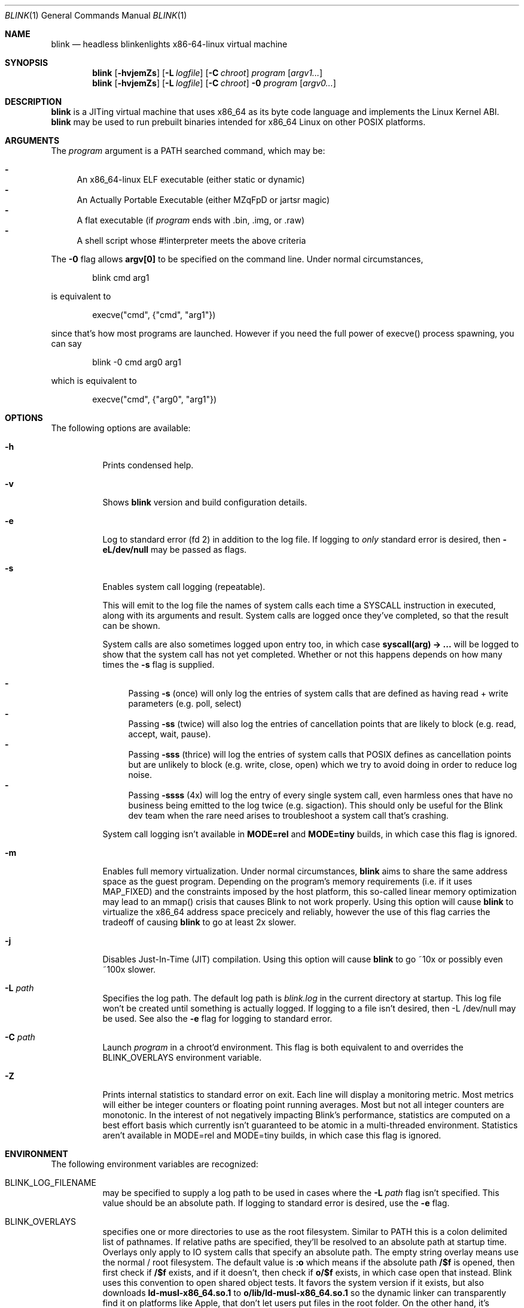 .\" Copyright 2023 Justine Alexandra Roberts Tunney
.\"
.\" Permission to use, copy, modify, and/or distribute this software for
.\" any purpose with or without fee is hereby granted, provided that the
.\" above copyright notice and this permission notice appear in all copies.
.\"
.\" THE SOFTWARE IS PROVIDED "AS IS" AND THE AUTHOR DISCLAIMS ALL
.\" WARRANTIES WITH REGARD TO THIS SOFTWARE INCLUDING ALL IMPLIED
.\" WARRANTIES OF MERCHANTABILITY AND FITNESS. IN NO EVENT SHALL THE
.\" AUTHOR BE LIABLE FOR ANY SPECIAL, DIRECT, INDIRECT, OR CONSEQUENTIAL
.\" DAMAGES OR ANY DAMAGES WHATSOEVER RESULTING FROM LOSS OF USE, DATA OR
.\" PROFITS, WHETHER IN AN ACTION OF CONTRACT, NEGLIGENCE OR OTHER
.\" TORTIOUS ACTION, ARISING OUT OF OR IN CONNECTION WITH THE USE OR
.\" PERFORMANCE OF THIS SOFTWARE.
.\"
.Dd March 6, 2023
.Dt BLINK 1
.Os
.Sh NAME
.Nm blink
.Nd headless blinkenlights x86-64-linux virtual machine
.Sh SYNOPSIS
.Nm
.Op Fl hvjemZs
.Op Fl L Ar logfile
.Op Fl C Ar chroot
.Ar program
.Op Ar argv1...
.Nm
.Op Fl hvjemZs
.Op Fl L Ar logfile
.Op Fl C Ar chroot
.Fl 0
.Ar program
.Op Ar argv0...
.Sh DESCRIPTION
.Nm
is a JITing virtual machine that uses x86_64 as its byte code language
and implements the Linux Kernel ABI.
.Nm
may be used to run prebuilt binaries intended for x86_64 Linux on other
POSIX platforms.
.Sh ARGUMENTS
.Pp
The
.Ar program
argument is a
.Ev PATH
searched command, which may be:
.Pp
.Bl -dash -compact
.It
An x86_64-linux ELF executable (either static or dynamic)
.It
An Actually Portable Executable (either MZqFpD or jartsr magic)
.It
A flat executable (if
.Ar program
ends with .bin, .img, or .raw)
.It
A shell script whose #!interpreter meets the above criteria
.El
.Pp
The
.Fl 0
flag allows
.Li argv[0]
to be specified on the command line. Under normal circumstances,
.Bd -literal -offset indent
blink cmd arg1
.Ed
.Pp
is equivalent to
.Bd -literal -offset indent
execve("cmd", {"cmd", "arg1"})
.Ed
.Pp
since that's how most programs are launched. However if you
need the full power of execve() process spawning, you can say
.Bd -literal -offset indent
blink -0 cmd arg0 arg1
.Ed
.Pp
which is equivalent to
.Bd -literal -offset indent
execve("cmd", {"arg0", "arg1"})
.Ed
.Pp
.Sh OPTIONS
The following options are available:
.Bl -tag -width indent
.It Fl h
Prints condensed help.
.It Fl v
Shows
.Nm
version and build configuration details.
.It Fl e
Log to standard error (fd 2) in addition to the log file. If logging to
.Em only
standard error is desired, then
.Li -eL/dev/null
may be passed as flags.
.It Fl s
Enables system call logging (repeatable).
.Pp
This will emit to the log file
the names of system calls each time a SYSCALL instruction in executed,
along with its arguments and result. System calls are logged once
they've completed, so that the result can be shown.
.Pp
System calls are
also sometimes logged upon entry too, in which case
.Li syscall(arg) -> ...
will be logged to show that the system call has not yet completed.
Whether or not this happens depends on how many times the
.Fl s
flag is supplied.
.Pp
.Bl -dash -compact
.It
Passing
.Fl s
(once) will only log the entries of system calls that are defined as
having read + write parameters (e.g. poll, select)
.It
Passing
.Fl ss
(twice) will also log the entries of cancellation points that are likely
to block (e.g. read, accept, wait, pause).
.It
Passing
.Fl sss
(thrice) will log the entries of system calls that POSIX defines as
cancellation points but are unlikely to block (e.g. write, close, open)
which we try to avoid doing in order to reduce log noise.
.It
Passing
.Fl ssss
(4x) will log the entry of every single system call, even harmless ones
that have no business being emitted to the log twice (e.g. sigaction).
This should only be useful for the Blink dev team when the rare need
arises to troubleshoot a system call that's crashing.
.El
.Pp
System call logging isn't available in
.Li MODE=rel
and
.Li MODE=tiny
builds, in which case this flag is ignored.
.It Fl m
Enables full memory virtualization. Under normal circumstances,
.Nm
aims to share the same address space as the guest program. Depending on
the program's memory requirements (i.e. if it uses MAP_FIXED) and the
constraints imposed by the host platform, this so-called linear memory
optimization may lead to an mmap() crisis that causes Blink to not work
properly. Using this option will cause
.Nm
to virtualize the x86_64 address space precicely and reliably, however
the use of this flag carries the tradeoff of causing
.Nm
to go at least 2x slower.
.It Fl j
Disables Just-In-Time (JIT) compilation. Using this option will cause
.Nm
to go ~10x or possibly even ~100x slower.
.It Fl L Ar path
Specifies the log path. The default log path is
.Ar blink.log
in the current directory at startup. This log file won't be created
until something is actually logged. If logging to a file isn't desired,
then -L /dev/null may be used. See also the
.Fl e
flag for logging to standard error.
.It Fl C Ar path
Launch
.Ar program
in a chroot'd environment. This flag is both equivalent to and overrides
the
.Ev BLINK_OVERLAYS
environment variable.
.It Fl Z
Prints internal statistics to standard error on exit. Each line will
display a monitoring metric. Most metrics will either be integer
counters or floating point running averages. Most but not all integer
counters are monotonic. In the interest of not negatively impacting
Blink's performance, statistics are computed on a best effort basis
which currently isn't guaranteed to be atomic in a multi-threaded
environment. Statistics aren't available in MODE=rel and MODE=tiny
builds, in which case this flag is ignored.
.El
.Sh ENVIRONMENT
The following environment variables are recognized:
.Bl -tag -width indent
.It Ev BLINK_LOG_FILENAME
may be specified to supply a log path to be used in cases where the
.Fl L Ar path
flag isn't specified. This value should be an absolute path. If logging
to standard error is desired, use the
.Fl e
flag.
.It Ev BLINK_OVERLAYS
specifies one or more directories to use as the root filesystem.
Similar to
.Ev PATH
this is a colon delimited list of pathnames. If relative paths are
specified, they'll be resolved to an absolute path at startup time.
Overlays only apply to IO system calls that specify an absolute path.
The empty string overlay means use the normal / root filesystem. The
default value is
.Li :o
which means if the absolute path
.Li /$f
is opened, then first check if
.Li /$f
exists, and if it doesn't, then check if
.Li o/$f
exists, in which case open that instead. Blink uses this convention to
open shared object tests. It favors the system version if it exists, but
also downloads
.Li ld-musl-x86_64.so.1
to
.Li o/lib/ld-musl-x86_64.so.1
so the dynamic linker can transparently find it on platforms like Apple,
that don't let users put files in the root folder. On the other hand,
it's possible to say
.Li BLINK_OVERLAYS=o:
so that
.Li o/...
takes precedence over
.Li /...
(noting again that empty string means root). If a single overlay is
specified that isn't empty string, then it'll effectively act as a
restricted chroot environment.
.El
.Sh QUIRKS
Here's the current list of Blink's known quirks and tradeoffs.
.Ss "Flags"
Flag dependencies may not carry across function call boundaries under
long mode. This is because when Blink's JIT is speculating whether or
not it's necessary for an arithmetic instruction to compute flags, it
considers
.Li RET
and
.Li CALL
terminal ops that break the chain. As such
64-bit code shouldn't do things we did in the DOS days, such as using
carry flag as a return value to indicate error. This should work fine
when
.Li STC
is used to set the carry flag, but if the code computes it
cleverly using instructions like
.Li SUB
then EFLAGS might not change.
.Ss "Faults"
Blink may not report the precise program counter where a fault occurred
in
.Li ucontext_t::uc_mcontext::rip
when signalling a segmentation fault.
This is currently only possible when
.Li PUSH
or
.Li POP
access bad memory.
That's because Blink's JIT tries to avoid updating
.Li Machine::ip
on ops
it considers "pure" such as those that only access registers, which for
reasons of performance is defined to include pushing and popping.
.Ss "Threads"
Blink doesn't have a working implementation of
.Li set_robust_list()
yet,
which means robust mutexes might not get unlocked if a process crashes.
.Ss "Coherency"
POSIX.1 provides almost no guarantees of coherency, synchronization, and
durability when it comes to
.Li MAP_SHARED
mappings and recommends that
msync() be explicitly used to synchronize memory with file contents. The
Linux Kernel implements shared memory so well, that this is rarely
necessary. However some platforms like OpenBSD lack write coherency.
This means if you change a shared writable memory map and then call
pread() on the associated file region, you might get stale data. Blink
isn't able to polyfill incoherent platforms to be as coherent as Linux,
therefore apps that run in Blink should assume the POSIX rules apply.
.Ss "Signal Handling"
Blink uses
.Li SIGSYS
to deliver signals internally. This signal is
precious to Blink. It's currently not possible for guest applications to
capture it from external processes.
.Ss "Memory Protection"
Blink offers guest programs a 48-bit virtual address space with a
4096-byte page size. When programs are run on (1) host systems that have
a larger page (e.g. Apple M1, Cygwin), and (2) the linear memory
optimization is enabled (i.e. you're *not* using
.Li blink -m
) then Blink may need to relax memory protections in cases where the
memory intervals defined by the guest aren't aligned to the host system
page size. Is is recommended, when calling functions like mmap() and
mprotect(), that both
.Li addr
and
.Li addr + size
be aliged to the true page size, which Blink reports to the guest in
.Li getauxval(AT_PAGESZ).
This value should be obtainable via the portable API
.Li sysconf(_SC_PAGESIZE)
assuming the C library implements it correctly. Please note that when
Blink is running in its fully virtualized mode (i.e.
.Li blink -m
) this concern does not apply. That's because Blink will allocate a full
system page for every 4096 byte page that gets mapped from a file.
.Sh EXIT STATUS
The
.Nm
command passes along the exit code of the
.Ar program
which by convention is 0 on success or >0 on failure. In the event that
.Nm
fails to launch
.Ar program
the status 127 shall be returned.
.Sh SEE ALSO
.Xr blinkenlights 1
.Sh STANDARDS
The
.Nm
command implements a superset of the
.St -p1003.1-2008
specification, intended to emulate the behaviors of the Linux Kernel.
.Sh AUTHORS
.An "Justine Alexandra Roberts Tunney" Aq jtunney@gmail.com
